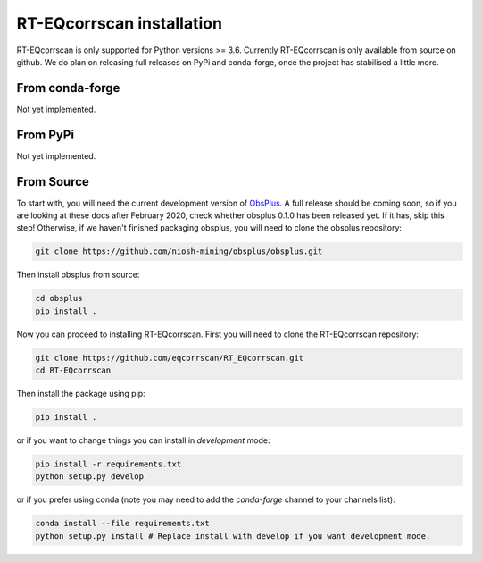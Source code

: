 RT-EQcorrscan installation
==========================

RT-EQcorrscan is only supported for Python versions >= 3.6. Currently
RT-EQcorrscan is only available from source on github. We do plan on releasing full
releases on PyPi and conda-forge, once the project has stabilised a little more.

From conda-forge
----------------

Not yet implemented.

From PyPi
---------

Not yet implemented.

From Source
-----------

To start with, you will need the current development version of
`ObsPlus <https://github.com/niosh-mining/obsplus>`_. A full release
should be coming soon, so if you are looking at these docs after February 2020,
check whether obsplus 0.1.0 has been released yet.  If it has, skip this step!
Otherwise, if we haven't finished packaging obsplus, you will need to
clone the obsplus repository:

.. code-block:: bash

    git clone https://github.com/niosh-mining/obsplus/obsplus.git

Then install obsplus from source:

.. code-block:: bash

    cd obsplus
    pip install .

Now you can proceed to installing RT-EQcorrscan. First you will need to clone
the RT-EQcorrscan repository:

.. code-block:: bash

    git clone https://github.com/eqcorrscan/RT_EQcorrscan.git
    cd RT-EQcorrscan

Then install the package using pip:

.. code-block:: bash

    pip install .

or if you want to change things you can install in *development* mode:

.. code-block:: bash

    pip install -r requirements.txt
    python setup.py develop

or if you prefer using conda (note you may need to add the *conda-forge* channel to your channels list):

.. code-block:: bash

    conda install --file requirements.txt
    python setup.py install # Replace install with develop if you want development mode.